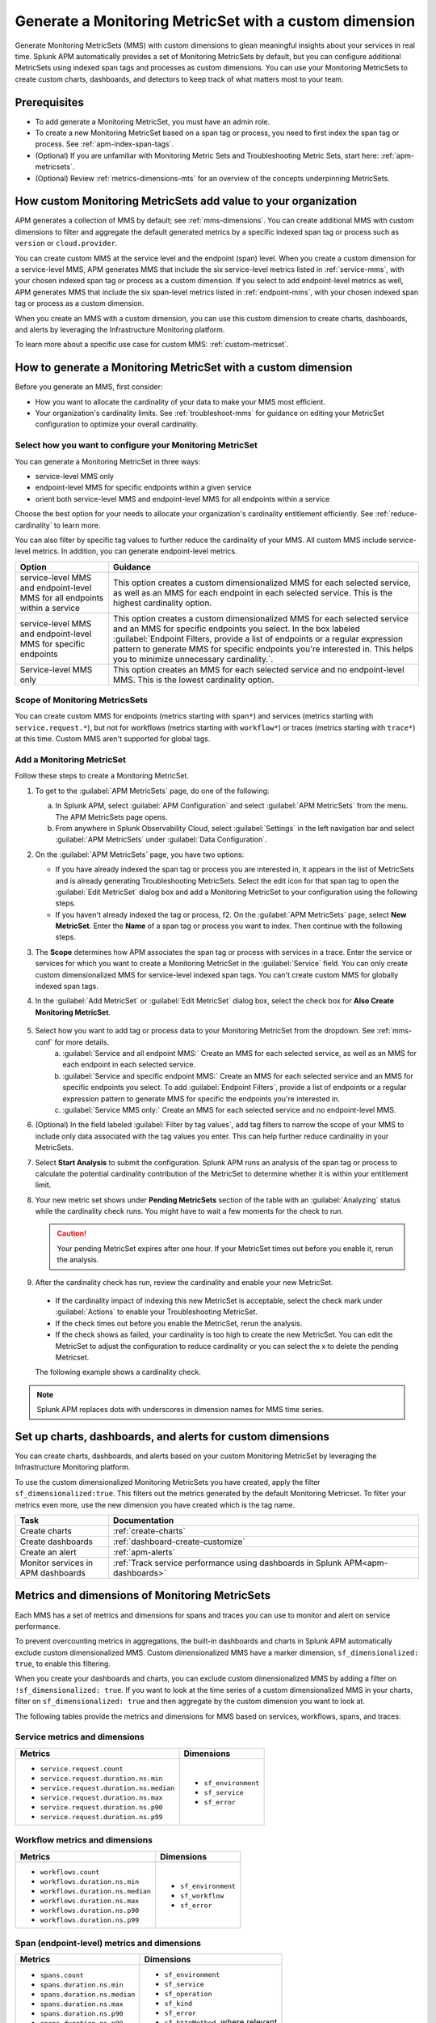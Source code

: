 .. _cmms:

*******************************************************
Generate a Monitoring MetricSet with a custom dimension
*******************************************************

.. meta::
   :description: Learn how to generate a Monitoring MetricSet with a custom dimension. 

Generate Monitoring MetricSets (MMS) with custom dimensions to glean meaningful insights about your services in real time. Splunk APM automatically provides a set of Monitoring MetricSets by default, but you can configure additional MetricSets using indexed span tags and processes as custom dimensions. You can use your Monitoring MetricSets to create custom charts, dashboards, and detectors to keep track of what matters most to your team.

Prerequisites 
==============

* To add generate a Monitoring MetricSet, you must have an admin role. 

* To create a new Monitoring MetricSet based on a span tag or process, you need to first index the span tag or process. See :ref:`apm-index-span-tags`. 

* (Optional) If you are unfamiliar with Monitoring Metric Sets and Troubleshooting Metric Sets, start here:  :ref:`apm-metricsets`. 

* (Optional) Review :ref:`metrics-dimensions-mts` for an overview of the concepts underpinning MetricSets. 

How custom Monitoring MetricSets add value to your organization
======================================================================

APM generates a collection of MMS by default; see :ref:`mms-dimensions`. You can create additional MMS with custom dimensions to filter and aggregate the default generated metrics by a specific indexed span tag or process such as ``version`` or ``cloud.provider``.

You can create custom MMS at the service level and the endpoint (span) level. When you create a custom dimension for a service-level MMS, APM generates MMS that include the six service-level metrics listed in :ref:`service-mms`, with your chosen indexed span tag or process as a custom dimension. If you select to add endpoint-level metrics as well, APM generates MMS that include the six span-level metrics listed in :ref:`endpoint-mms`, with your chosen indexed span tag or process as a custom dimension. 

When you create an MMS with a custom dimension, you can use this custom dimension to create charts, dashboards, and alerts by leveraging the Infrastructure Monitoring platform. 

To learn more about a specific use case for custom MMS: :ref:`custom-metricset`.

How to generate a Monitoring MetricSet with a custom dimension 
====================================================================

Before you generate an MMS, first consider:

* How you want to allocate the cardinality of your data to make your MMS most efficient. 
* Your organization's cardinality limits. See :ref:`troubleshoot-mms` for guidance on editing your MetricSet configuration to optimize your overall cardinality.

.. _mms-conf:

Select how you want to configure your Monitoring MetricSet
------------------------------------------------------------------

You can generate a Monitoring MetricSet in three ways:

* service-level MMS only
* endpoint-level MMS for specific endpoints within a given service
* orient both service-level MMS and endpoint-level MMS for all endpoints within a service

Choose the best option for your needs to allocate your organization's cardinality entitlement efficiently. See :ref:`reduce-cardinality` to learn more. 

You can also filter by specific tag values to further reduce the cardinality of your MMS. All custom MMS include service-level metrics. In addition, you can generate endpoint-level metrics.


.. list-table::
   :header-rows: 1
   :widths: 15 50

   * - :strong:`Option`
     - :strong:`Guidance`
   * - service-level MMS and endpoint-level MMS for all endpoints within a service
     -  This option creates a custom dimensionalized MMS for each selected service, as well as an MMS for each endpoint in each selected service. This is the highest cardinality option. 
   * - service-level MMS and endpoint-level MMS for specific endpoints
     - This option creates a custom dimensionalized MMS for each selected service and an MMS for specific endpoints you select. In the box labeled :guilabel:`Endpoint Filters, provide a list of endpoints or a regular expression pattern to generate MMS for specific endpoints you're interested in. This helps you to minimize unnecessary cardinality.`.
   * - Service-level MMS only
     - This option creates an MMS for each selected service and no endpoint-level MMS. This is the lowest cardinality option. 


Scope of Monitoring MetricsSets 
---------------------------------------------------------------

You can create custom MMS for endpoints (metrics starting with ``span*``) and services (metrics starting with ``service.request.*``), but not for workflows (metrics starting with ``workflow*``) or traces (metrics starting with ``trace*``) at this time. Custom MMS aren't supported for global tags.

Add a Monitoring MetricSet
------------------------------

Follow these steps to create a Monitoring MetricSet. 

1. To get to the :guilabel:`APM MetricSets` page, do one of the following: 
  
   a. In Splunk APM, select :guilabel:`APM Configuration` and select :guilabel:`APM MetricSets` from the menu. The APM MetricSets page opens.
   b. From anywhere in Splunk Observability Cloud, select :guilabel:`Settings` in the left navigation bar and select :guilabel:`APM MetricSets` under :guilabel:`Data Configuration`.   

2. On the :guilabel:`APM MetricSets` page, you have two options:
    
   * If you have already indexed the span tag or process you are interested in, it appears in the list of MetricSets and is already generating Troubleshooting MetricSets. Select the edit icon for that span tag to open the :guilabel:`Edit MetricSet` dialog box and add a Monitoring MetricSet to your configuration using the following steps. 
   * If you haven't already indexed the tag or process, f2. On the :guilabel:`APM MetricSets` page, select :strong:`New MetricSet`. Enter the :strong:`Name` of a span tag or process you want to index. Then continue with the following steps.

3. The :strong:`Scope` determines how APM associates the span tag or process with services in a trace. Enter the service or services for which you want to create a Monitoring MetricSet in the :guilabel:`Service` field. You can only create custom dimensionalized MMS for service-level indexed span tags. You can't create custom MMS for globally indexed span tags. 

4. In the :guilabel:`Add MetricSet` or :guilabel:`Edit MetricSet` dialog box, select the check box for :strong:`Also Create Monitoring MetricSet`.

      .. image:: /_images/apm/span-tags/cmms-modal.png
        :width: 70%
        :alt: This image shows the MetricSet creation dialog box. 


5. Select how you want to add tag or process data to your Monitoring MetricSet from the dropdown. See :ref:`mms-conf` for more details. 
    a. :guilabel:`Service and all endpoint MMS:` Create an MMS for each selected service, as well as an MMS for each endpoint in each selected service. 
    b. :guilabel:`Service and specific endpoint MMS:` Create an MMS for each selected service and an MMS for specific endpoints you select. To add :guilabel:`Endpoint Filters`, provide a list of endpoints or a regular expression pattern to generate MMS for specific the endpoints you're interested in. 
    c. :guilabel:`Service MMS only:` Create an MMS for each selected service and no endpoint-level MMS. 

6. (Optional) In the field labeled :guilabel:`Filter by tag values`, add tag filters to narrow the scope of your MMS to include only data associated with the tag values you enter. This can help further reduce cardinality in your MetricSets.

7. Select :strong:`Start Analysis` to submit the configuration. Splunk APM runs an analysis of the span tag or process to calculate the potential cardinality contribution of the MetricSet to determine whether it is within your entitlement limit. 

8. Your new metric set shows under :strong:`Pending MetricSets` section of the table with an :guilabel:`Analyzing` status while the cardinality check runs. You might have to wait a few moments for the check to run. 

   .. caution:: Your pending MetricSet expires after one hour. If your MetricSet times out before you enable it, rerun the analysis. 

9.  After the cardinality check has run, review the cardinality and enable your new MetricSet.

   * If the cardinality impact of indexing this new MetricSet is acceptable, select the check mark under :guilabel:`Actions` to enable your Troubleshooting MetricSet. 
   * If the check times out before you enable the MetricSet, rerun the analysis.
   * If the check shows as failed, your cardinality is too high to create the new MetricSet. You can edit the MetricSet to adjust the configuration to reduce cardinality or you can select the x to delete the pending Metricset.

   The following example shows a cardinality check. 

   .. image:: /_images/apm/span-tags/cardinality-check-APM.png
      :width: 60%
      :alt: This image shows the cardinality check for a Monitoring MetricSet. 

.. note:: Splunk APM replaces dots with underscores in dimension names for MMS time series.

Set up charts, dashboards, and alerts for custom dimensions
==================================================================
You can create charts, dashboards, and alerts based on your custom Monitoring MetricSet by leveraging the Infrastructure Monitoring platform. 

To use the custom dimensionalized Monitoring MetricSets you have created, apply the filter ``sf_dimensionalized:true``. This filters out the metrics generated by the default Monitoring Metricset. To filter your metrics even more, use the new dimension you have created which is the tag name.

.. list-table::
   :header-rows: 1
   :widths: 15, 50

   * - :strong:`Task`
     - :strong:`Documentation`
   * - Create charts
     - :ref:`create-charts`
   * - Create dashboards
     - :ref:`dashboard-create-customize`
   * - Create an alert 
     - :ref:`apm-alerts`
   * - Monitor services in APM dashboards 
     - :ref:`Track service performance using dashboards in Splunk APM<apm-dashboards>`

Metrics and dimensions of Monitoring MetricSets
===================================================

Each MMS has a set of metrics and dimensions for spans and traces you can use to monitor and alert on service performance. 

To prevent overcounting metrics in aggregations, the built-in dashboards and charts in Splunk APM automatically exclude custom dimensionalized MMS. 
Custom dimensionalized MMS have a marker dimension, ``sf_dimensionalized: true``, to enable this filtering.

When you create your dashboards and charts, you can exclude custom dimensionalized MMS by adding a filter on ``!sf_dimensionalized: true``. 
If you want to look at the time series of a custom dimensionalized MMS in your charts, filter on ``sf_dimensionalized: true`` and then aggregate by the custom dimension you want to look at. 

The following tables provide the metrics and dimensions for MMS based on services, workflows, spans, and traces:

.. _service-mms: 

Service metrics and dimensions
---------------------------------

.. list-table::
   :header-rows: 1

   * - :strong:`Metrics`
     - :strong:`Dimensions`

   * - - ``service.request.count``
       - ``service.request.duration.ns.min``
       - ``service.request.duration.ns.median``
       - ``service.request.duration.ns.max``
       - ``service.request.duration.ns.p90``
       - ``service.request.duration.ns.p99``
     - - ``sf_environment``
       - ``sf_service``
       - ``sf_error``

Workflow metrics and dimensions
---------------------------------

.. list-table::
   :header-rows: 1

   * - :strong:`Metrics`
     - :strong:`Dimensions`

   * - - ``workflows.count``
       - ``workflows.duration.ns.min``
       - ``workflows.duration.ns.median``
       - ``workflows.duration.ns.max``
       - ``workflows.duration.ns.p90``
       - ``workflows.duration.ns.p99``
     - - ``sf_environment``
       - ``sf_workflow``
       - ``sf_error``

.. _endpoint-mms:

Span (endpoint-level) metrics and dimensions
----------------------------------------------

.. list-table::
   :header-rows: 1

   * - :strong:`Metrics`
     - :strong:`Dimensions`

   * - - ``spans.count``
       - ``spans.duration.ns.min``
       - ``spans.duration.ns.median``
       - ``spans.duration.ns.max``
       - ``spans.duration.ns.p90``
       - ``spans.duration.ns.p99``
     - - ``sf_environment``
       - ``sf_service``
       - ``sf_operation``
       - ``sf_kind``
       - ``sf_error``
       - ``sf_httpMethod``, where relevant

Trace metrics and dimensions
---------------------------------

.. list-table::
   :header-rows: 1

   * - :strong:`Metrics`
     - :strong:`Dimensions`

   * - - ``traces.count``
       - ``traces.duration.ns.min``
       - ``traces.duration.ns.median``
       - ``traces.duration.ns.max``
       - ``traces.duration.ns.p90``
       - ``traces.duration.ns.p99``
     - - ``sf_environment``
       - ``sf_service``
       - ``sf_operation``
       - ``sf_httpMethod``
       - ``sf_error``
